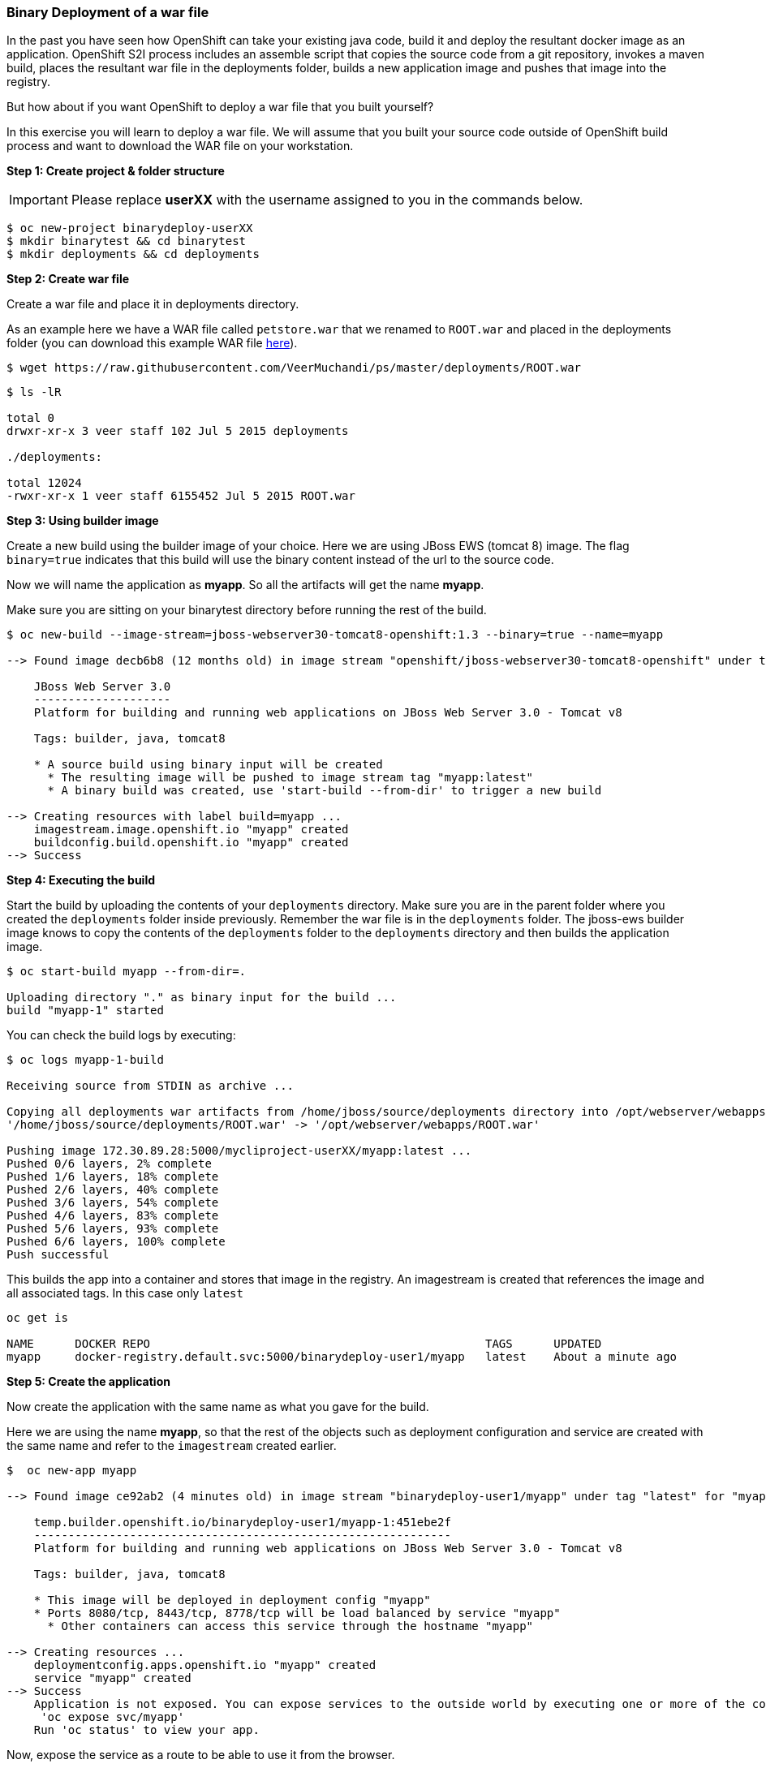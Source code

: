 [[binary-deployment-of-a-war-file]]
### Binary Deployment of a war file


In the past you have seen how OpenShift can take your existing java
code, build it and deploy the resultant docker image as an application.
OpenShift S2I process includes an assemble script that copies the source
code from a git repository, invokes a maven build, places the resultant
war file in the deployments folder, builds a new application image and
pushes that image into the registry.

But how about if you want OpenShift to deploy a war file that you built
yourself?

In this exercise you will learn to deploy a war file. We will assume
that you built your source code outside of OpenShift build process and
want to download the WAR file on your workstation.

*Step 1: Create project & folder structure*

IMPORTANT: Please replace *userXX* with the username assigned to you in
the commands below.

----
$ oc new-project binarydeploy-userXX
$ mkdir binarytest && cd binarytest
$ mkdir deployments && cd deployments
----

*Step 2: Create war file*

Create a war file and place it in deployments directory.

As an example here we have a WAR file called `petstore.war` that we
renamed to `ROOT.war` and placed in the deployments folder (you can
download this example WAR file
https://raw.githubusercontent.com/VeerMuchandi/ps/master/deployments/ROOT.war[here]).

----
$ wget https://raw.githubusercontent.com/VeerMuchandi/ps/master/deployments/ROOT.war
----

----
$ ls -lR

total 0
drwxr-xr-x 3 veer staff 102 Jul 5 2015 deployments

./deployments:

total 12024
-rwxr-xr-x 1 veer staff 6155452 Jul 5 2015 ROOT.war
----

*Step 3: Using builder image*

Create a new build using the builder image of your choice. Here we are
using JBoss EWS (tomcat 8) image. The flag `binary=true` indicates that
this build will use the binary content instead of the url to the source
code.

Now we will name the application as *myapp*. So all the artifacts will
get the name *myapp*.

Make sure you are sitting on your binarytest directory before running the rest of the build.

----
$ oc new-build --image-stream=jboss-webserver30-tomcat8-openshift:1.3 --binary=true --name=myapp

--> Found image decb6b8 (12 months old) in image stream "openshift/jboss-webserver30-tomcat8-openshift" under tag "1.3" for "jboss-webserver30-tomcat8-openshift:1.3"

    JBoss Web Server 3.0
    --------------------
    Platform for building and running web applications on JBoss Web Server 3.0 - Tomcat v8

    Tags: builder, java, tomcat8

    * A source build using binary input will be created
      * The resulting image will be pushed to image stream tag "myapp:latest"
      * A binary build was created, use 'start-build --from-dir' to trigger a new build

--> Creating resources with label build=myapp ...
    imagestream.image.openshift.io "myapp" created
    buildconfig.build.openshift.io "myapp" created
--> Success
----

*Step 4: Executing the build*

Start the build by uploading the contents of your `deployments`
directory. Make sure you are in the parent folder where you created the
`deployments` folder inside previously. Remember the war file is in the
`deployments` folder. The jboss-ews builder image knows to copy the
contents of the `deployments` folder to the `deployments` directory and
then builds the application image.

----
$ oc start-build myapp --from-dir=.

Uploading directory "." as binary input for the build ...
build "myapp-1" started
----

You can check the build logs by executing:

----
$ oc logs myapp-1-build

Receiving source from STDIN as archive ...

Copying all deployments war artifacts from /home/jboss/source/deployments directory into /opt/webserver/webapps for later deployment...
'/home/jboss/source/deployments/ROOT.war' -> '/opt/webserver/webapps/ROOT.war'

Pushing image 172.30.89.28:5000/mycliproject-userXX/myapp:latest ...
Pushed 0/6 layers, 2% complete
Pushed 1/6 layers, 18% complete
Pushed 2/6 layers, 40% complete
Pushed 3/6 layers, 54% complete
Pushed 4/6 layers, 83% complete
Pushed 5/6 layers, 93% complete
Pushed 6/6 layers, 100% complete
Push successful
----


This builds the app into a container and stores that image in the registry.  
An imagestream is created that references the image and all associated tags. In this case only `latest`

----
oc get is

NAME      DOCKER REPO                                                 TAGS      UPDATED
myapp     docker-registry.default.svc:5000/binarydeploy-user1/myapp   latest    About a minute ago

----


*Step 5: Create the application*

Now create the application with the same name as what you gave for the
build.

Here we are using the name *myapp*, so that the rest of the objects such
as deployment configuration and service are created with the same name
and refer to the `imagestream` created earlier.

----
$  oc new-app myapp

--> Found image ce92ab2 (4 minutes old) in image stream "binarydeploy-user1/myapp" under tag "latest" for "myapp"

    temp.builder.openshift.io/binarydeploy-user1/myapp-1:451ebe2f
    -------------------------------------------------------------
    Platform for building and running web applications on JBoss Web Server 3.0 - Tomcat v8

    Tags: builder, java, tomcat8

    * This image will be deployed in deployment config "myapp"
    * Ports 8080/tcp, 8443/tcp, 8778/tcp will be load balanced by service "myapp"
      * Other containers can access this service through the hostname "myapp"

--> Creating resources ...
    deploymentconfig.apps.openshift.io "myapp" created
    service "myapp" created
--> Success
    Application is not exposed. You can expose services to the outside world by executing one or more of the commands below:
     'oc expose svc/myapp'
    Run 'oc status' to view your app.
----

Now, expose the service as a route to be able to use it from the
browser.

----
$ oc expose svc myapp

route "myapp" exposed
----

You can use the route to access the application using the URL.
